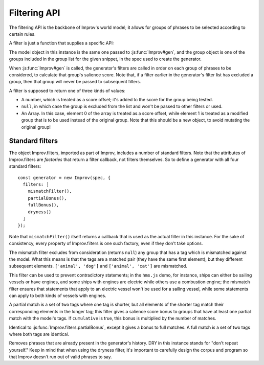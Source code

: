 Filtering API
=============

The filtering API is the backbone of Improv's world model; it allows for groups of phrases to be selected according to certain rules.

A filter is just a function that supplies a specific API:

.. js:function:: filter(group, model)

  :param object group: The group of phrases being considered.
  :param object model: The model object being used.

The model object in this instance is the same one passed to :js:func:`Improv#gen`, and the group object is one of the groups included in the group list for the given snippet, in the spec used to create the generator.

When :js:func:`Improv#gen` is called, the generator's filters are called in order on each group of phrases to be considered, to calculate that group's salience score. Note that, if a filter earlier in the generator's filter list has excluded a group, then that group will never be passed to subsequent filters.

A filter is supposed to return one of three kinds of values:

- A number, which is treated as a score offset; it's added to the score for the group being tested.
- ``null``, in which case the group is excluded from the list and won't be passed to other filters or used.
- An Array. In this case, element 0 of the array is treated as a score offset, while element 1 is treated as a modified group that is to be used instead of the original group. Note that this should be a new object, to avoid mutating the original group!

Standard filters
---------------

.. js:attribute Improv.filters

The object Improv.filters, imported as part of Improv, includes a number of standard filters. Note that the attributes of Improv.filters are *factories* that return a filter callback, not filters themselves. So to define a generator with all four standard filters::

  const generator = new Improv(spec, {
    filters: [
      mismatchFilter(),
      partialBonus(),
      fullBonus(),
      dryness()
    ]
  });

Note that ``mismatchFilter()`` itself returns a callback that is used as the actual filter in this instance. For the sake of consistency, every property of Improv.filters is one such factory, even if they don't take options.

.. js:function:: Improv.filters.mismatchFilter()

The mismatch filter excludes from consideration (returns ``null``) any group that has a tag which is mismatched against the model. What this means is that the tags are a matched pair (they have the same first element), but they different subsequent elements. ``['animal', 'dog']`` and ``['animal', 'cat']`` are mismatched.

This filter can be used to prevent contradictory statements; in the ``hms.js`` demo, for instance, ships can either be sailing vessels or have engines, and some ships with engines are electric while others use a combustion engine; the mismatch filter ensures that statements that apply to an electric vessel won't be used for a sailing vessel, while some statements can apply to both kinds of vessels with engines.

.. js:function:: Improv.filters.partialBonus([bonus = 1, cumulative = false])

  :param number bonus: The bonus to be given for matches.
  :paran boolean cumulative: Whether to apply that bonus for every match found.

A partial match is a set of two tags where one tag is shorter, but all elements of the shorter tag match their corresponding elements in the longer tag; this filter gives a salience score bonus to groups that have at least one partial match with the model's tags. If ``cumulative`` is true, this bonus is multiplied by the number of matches.

.. js:function:: Improv.filters.fullBonus([bonus = 1, cumulative = false])

Identical to :js:func:`Improv.filters.partialBonus`, except it gives a bonus to full matches. A full match is a set of two tags where both tags are identical.

.. js:function:: Improv.filters.dryness()

Removes phrases that are already present in the generator's history. DRY in this instance stands for "don't repeat yourself." Keep in mind that when using the dryness filter, it's important to carefully design the corpus and program so that Improv doesn't run out of valid phrases to say.
